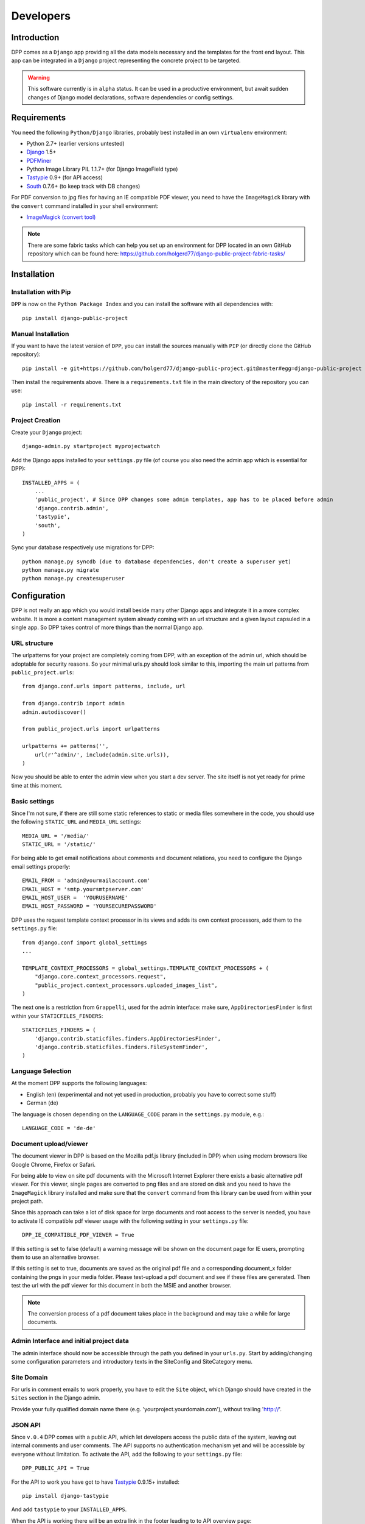 .. _developers:

==========
Developers
==========

.. _installation:

Introduction
============

DPP comes as a ``Django`` app providing all the data models necessary and the templates for the front end
layout. This app can be integrated in a ``Django`` project representing the concrete project to be targeted.

.. warning:: This software currently is in ``alpha`` status. It can be used in a productive environment,
             but await sudden changes of Django model declarations, software dependencies or config settings. 

Requirements
============

You need the following ``Python/Django`` libraries, probably best installed in an own ``virtualenv`` environment:

* Python 2.7+ (earlier versions untested)
* `Django <https://www.djangoproject.com/>`_ 1.5+
* `PDFMiner <http://www.unixuser.org/~euske/python/pdfminer/index.html>`_
* Python Image Library PIL 1.1.7+ (for Django ImageField type)
* `Tastypie <http://tastypieapi.org/>`_ 0.9+ (for API access)
* `South <http://south.aeracode.org/>`_ 0.7.6+ (to keep track with DB changes)

For PDF conversion to jpg files for having an IE compatible PDF viewer, you need to have the 
``ImageMagick`` library with the ``convert`` command installed in your shell environment:

* `ImageMagick (convert tool) <http://www.imagemagick.org/>`_

.. note:: There are some fabric tasks which can help you set up an environment for DPP located in
          an own GitHub repository which can be found here: https://github.com/holgerd77/django-public-project-fabric-tasks/

Installation
============

Installation with Pip
---------------------
``DPP`` is now on the ``Python Package Index`` and you can install the software with all dependencies
with::

    pip install django-public-project

Manual Installation
-------------------
If you want to have the latest version of ``DPP``, you can install the sources manually 
with ``PIP`` (or directly clone the GitHub repository)::

    pip install -e git+https://github.com/holgerd77/django-public-project.git@master#egg=django-public-project

Then install the requirements above. There is a ``requirements.txt`` file in the main directory
of the repository you can use::

    pip install -r requirements.txt

Project Creation
---------------- 
Create your ``Django`` project::

    django-admin.py startproject myprojectwatch

Add the Django apps installed to your ``settings.py`` file (of course you also need the admin app which
is essential for DPP)::

    INSTALLED_APPS = (
        ...
        'public_project', # Since DPP changes some admin templates, app has to be placed before admin
        'django.contrib.admin',
        'tastypie',
        'south',
    )

Sync your database respectively use migrations for DPP::

    python manage.py syncdb (due to database dependencies, don't create a superuser yet)
    python manage.py migrate
    python manage.py createsuperuser

Configuration
=============

DPP is not really an app which you would install beside many other Django apps and integrate it in a more
complex website. It is more a content management system already coming with an url structure and a given
layout capsuled in a single app. So DPP takes control of more things than the normal Django app.

URL structure
-------------
The urlpatterns for your project are completely coming from DPP, with an exception of the admin url,
which should be adoptable for security reasons. So your minimal urls.py should look similar to this,
importing the main url patterns from ``public_project.urls``::

    from django.conf.urls import patterns, include, url

    from django.contrib import admin
    admin.autodiscover()
    
    from public_project.urls import urlpatterns
    
    urlpatterns += patterns('',
        url(r'^admin/', include(admin.site.urls)),
    )

Now you should be able to enter the admin view when you start a dev server. The site itself is not yet
ready for prime time at this moment.

.. image:: images/screenshot_admin_overview.png


Basic settings
--------------
Since I'm not sure, if there are still some static references to static or media files somewhere in the code,
you should use the following ``STATIC_URL`` and ``MEDIA_URL`` settings::

   MEDIA_URL = '/media/'
   STATIC_URL = '/static/'

For being able to get email notifications about comments and document relations, you need to configure
the Django email settings properly::

    EMAIL_FROM = 'admin@yourmailaccount.com'
    EMAIL_HOST = 'smtp.yoursmtpserver.com'
    EMAIL_HOST_USER =  'YOURUSERNAME'
    EMAIL_HOST_PASSWORD = 'YOURSECUREPASSWORD'
   

DPP uses the request template context processor in its views and adds its own context processors,
add them to the ``settings.py`` file::
   
    from django.conf import global_settings
    ...
    
    TEMPLATE_CONTEXT_PROCESSORS = global_settings.TEMPLATE_CONTEXT_PROCESSORS + (
        "django.core.context_processors.request",
        "public_project.context_processors.uploaded_images_list",
    )

The next one is a restriction from ``Grappelli``, used for the admin interface: make sure, ``AppDirectoriesFinder``
is first within your ``STATICFILES_FINDERS``::

    STATICFILES_FINDERS = (
        'django.contrib.staticfiles.finders.AppDirectoriesFinder',
        'django.contrib.staticfiles.finders.FileSystemFinder',
    )

Language Selection
------------------
At the moment DPP supports the following languages:

* English (en) (experimental and not yet used in production, probably you have to correct some stuff)
* German (de)

The language is chosen depending on the ``LANGUAGE_CODE`` param in the ``settings.py`` module, e.g.::

    LANGUAGE_CODE = 'de-de'


Document upload/viewer
----------------------

The document viewer in DPP is based on the Mozilla pdf.js library (included in DPP) when using modern
browsers like Google Chrome, Firefox or Safari.

For being able to view on site pdf documents with the Microsoft Internet Explorer there exists a basic 
alternative pdf viewer. For this viewer, single pages are converted to png files and are stored on disk
and you need to have the ``ImageMagick`` library installed and make sure that the ``convert`` command 
from this library can be used from within your project path.

Since this approach can take a lot of disk space for large documents and root access to the server is
needed, you have to activate IE compatible pdf viewer usage with the following setting in your 
``settings.py`` file::

    DPP_IE_COMPATIBLE_PDF_VIEWER = True

If this setting is set to false (default) a warning message will be shown on the document page for IE
users, prompting them to use an alternative browser.

If this setting is set to true, documents are saved as the original pdf file and a corresponding 
document_x folder containing the pngs in your media folder. Please test-upload a pdf document and 
see if these files are generated. Then test the url with the pdf viewer for this document in both 
the MSIE and another browser.

.. note:: The conversion process of a pdf document takes place in the background and may take a while
          for large documents.


Admin Interface and initial project data
-----------------------------------------
The admin interface should now be accessible through the path you defined in your ``urls.py``.
Start by adding/changing some configuration parameters and introductory texts in the SiteConfig
and SiteCategory menu.

Site Domain
-----------
For urls in comment emails to work properly, you have to edit the ``Site`` object, which Django
should have created in the ``Sites`` section in the Django admin.

Provide your fully qualified domain name there (e.g. 'yourproject.yourdomain.com'), without
trailing 'http://'.


JSON API
--------
Since ``v.0.4`` DPP comes with a public API, which let developers access the public data of the
system, leaving out internal comments and user comments. The API supports no authentication mechanism
yet and will be accessible by everyone without limitation. To activate the API, add the following to 
your ``settings.py`` file::

    DPP_PUBLIC_API = True

For the API to work you have got to have `Tastypie <http://tastypieapi.org/>`_ 0.9.15+ installed::

    pip install django-tastypie

And add ``tastypie`` to your ``INSTALLED_APPS``.

When the API is working there will be an extra link in the footer leading to to API overview page::

    http://yourproject.org/api/

.. note:: The API is still in an experimental/early stage, many features are missing and
          usage params will probably change in the future.


Backing up the Database
=======================

When backing up the database of a DPP installation, it works best to use the ``-n`` option for
saving content type and some ohter references as natural keys and at the same time ommit backing up the 
contenttypes app and the auth.Permission model. This makes it easier to recover an installation
after DB data loss, since Django is automatically generating the content type objects (used in DPP
for comments) which could lead to problems with IDs if not using natural keys::

    python manage.py dumpdata -n -e contenttypes -e auth.Permission > dpp_dump.json

When loading the data from a generated dump it is important to comment out the ``post_save`` signals
from the ``models.py`` file, otherwise an error will occur::

    python manage.py loaddata dpp_dump.json


Running the Test Suite
======================

Tests for ``DPP`` are organized in an own django project called ``bpw_tests`` located under the
folder ``tests``. For running the test suite the following libraries are required:

* `Selenium <http://selenium-python.readthedocs.org/en/latest/>`_ 2.3+
* `django-dynamic-fixture <https://github.com/paulocheque/django-dynamic-fixture>`_ 1.6+

The following types of tests are implemented:

Test Server
-----------
A test server is necessary to run some of the tests (e.g. testing RSS feeds). The data for the 
test server configuration can be created with::

	./init_test_project.sh

This doesn't has to be done every time before running the tests, but at least once and every time
after updating the ``DPP`` library.

The test server can than be started with::

    ./testserver.sh

The test server serves a normal ``DPP`` instance and both the frontend site and the admin should be
normally accessible through the browser:

* http://127.0.0.1:8010/
* http://127.0.0.1:8010/admin/

Browser/Selenium Tests
----------------------
The purpose of Selenium tests is to test the front-end functionality of the site. Tests are
organized in the app ``browser`` and can be run from within the ``tests`` directory with::

    python manage.py test browser #whole test suite
    python manage.py test browser.GenericTest #one test case
    python manage.py test browser.GenericTest.test_main_page #a single test method

Testing the 404 Template
------------------------
When ``DEBUG`` is set to ``True`` in ``settings.py``, ``404 template`` can be tested via the following
url::

    http://yourdevelopmenturl/404test/


How to contribute: Translation
==============================

General How-To
--------------
The main area for contribution for this project is translation, since the scope of the software is relatively
wide. So if you have got some time, speak English as a base language and another language like Spanish, Russian, 
French,... you are very welcome to help out (you don't need to be a developer for this task)!

You find the basic english language file called ``django.po`` on the 
`DPP GitHub Page <https://github.com/holgerd77/django-public-project>`_
in the following folder::
    
    public_project/locale/en/LC_MESSAGES/
    
Open this file and copy its contents. Then write the translation of the ``msg`` id strings between the 
double quotes after the ``msstr`` attribute. For longer strings you can use a format like this::

    #: models.py:123
    msgid "Structural parts of the project being stable over time."
    msgstr ""
    "Structural parts of the project being stable over time, e.g. 'Terminals', "
    "'Gates', 'Traffic Control', 'Integration of Public Transportation', not too "
    "much (<10), often useful as well: one entry for the project as a whole."
    
Just replace the ``msgstr`` with the translation in your language. If there is already a ``msgstr`` in 
english in the ``django.po`` file, use this string as a translation basis instead of ``msgid`` and
replace the english string with your language translation.

When you are ready with your translation open an issue on GitHub and past your text there or (advanced
developer version) make a pull request.

.. note:: If you have got limited time: please choose accuracy over speed, it's more helpful if you translate
          20 strings in an appropriate manner and take some time to think about the translation than translating
          50 strings and often missing the context or have spelling errors!


Generating/compiling message files
----------------------------------

For generating the message files for a specific locale from the source identifiers, change to the ``public_project``
app directory and generate the message file for the desired locale with::

    django-admin.py makemessages -l de

Then translate the missing identifier strings and compile the message files with::

    django-admin.py compilemessages


Release Notes
=============

**Changes in version 0.6-alpha** (no date yet!)

* ATTENTION! UPDATE WILL REMOVE THE WEB_SOURCES OF YOUR PROJECT OBJECT (ADMIN).
  PLEASE BACKUP THEM AND ADD THEM TO APPROPRIATE SITECATEGORY OBJECTS AFTER UPDATE!
* Replaced structuring of participants by participant type with a more flexible concept allowing the
  grouping participants to other participants (groups) by a new attribute ``belongs_to`` in admin and
  a new many-to-many model ``Membership``. A membership is described by a ``function`` and a boolean field
  ``active``, connecting two participants. This is replacing the former concept ``responsible_participants``
  and ``former_responsible_participants``, which could be found in ``Project`` tabe. Both fields were
  removed. 
  DB changes: migrations ``0002_auto__del_field_participant_type.py``, ``0003_auto.py``, ``0008_auto_add_membership.py``.
* Project Parts (Topics) can now also be hierarchically structured, every project part object now has a new
  attribute ``main_project_part`` allowing to connect project parts to a main topic. This new structure
  (as well as the participant grouping) will be visible in the frontend as well.
  DB changes: migration ``0004_auto_add_field_projectpart_main_project_part.py``
* New ``SiteCategory`` model for providing intro texts to the website categories ("Home", "Questions", ...)
  and connecting documents and websites with categories, replacing the old model ``Project`` (deleted).
  DB changes: migrations ``0005_auto_add_sitecategory.py``, ``0006_intro_texts_to_site_category.py``
  (for automatic data transfer from ``Project`` instance) and ``0007_auto_del_project.py``.
* NOTE TO SELF: ADD INFORMATION ABOUT THE REST OF THE MIGRATIONS, IF POSSIBLE ENHANCE MIGRATION ABOVE,
  LOOK THROUGH COMMITS
* Direct integration of TinyMCE as HTML editor for descriptive admin fields by overwriting Django admin
  templates. ``public_project`` app in ``INSTALLED_APPS`` in ``settings.py`` now has to be placed before (!)
  Django admin app, new ``TEMPLATE_CONTEXT_PROCESSOR`` (also has to be added to ``settings.py``) for loading
  images in Admin to be selectable by TinyMCE editor
  

**Changes in version 0.5-alpha (Renaming Release)** (2013-05-27)

This release is just for renaming the Django app. Due to the development of the software it came up,
that the focus of the software is broader than actually thought, so the name ``django-public-project`` (DPP)
is misleading and the software was renamed to ``django-public-project`` (DPP). This comes with a lot of
hassle and won't happen again in the lifecyle of this software, but I felt, that in this early stage
of the software, it is the only chance to make such a step.

If you already have a deployment of the software installed and have problems upgrading please contact
me (@HolgerD77).

On ``GitHub`` the software moved to a new repository https://github.com/holgerd77/django-public-project 
with a new commit history. The ``South`` history has been restarted as well.

Steps to manually upgrade:

1. BACKUP YOUR DATABASE! BACKUP YOUR PROJECT FOLDER!
2. Create a JSON dump of your project with the ``-n`` option for preserving natural keys, leave out
   the ``South`` tables: ``python manage.py dumpdata -n -e contenttypes -e auth.Permission -e south > bpw_dpp_dump.json``
3. Rename the suffix of ``django-public-project`` specific settings in ``settings.py`` from
   ``BPW`` to ``DPP``
4. Remove ``big_projects_watch`` from ``INSTALLED_APPS`` in your ``settings.py`` file
   and add ``public_project``.
5. Enter a new database name (for security reasons, leave old DB untouched) in your ``settings.py``.
6. Run ``python manage.py syncdb``, ``python manage.py migrate``, don't create a superuser
7. Search and replace all occurrences of ``big_projects_watch`` in your JSON DB dump with 
   ``public_project`` (e.g. in vi use ":%s/big_projects_watch/public_project/g"), keep a copy of the unmodified file!
8. Load your JSON dump in the new DB with ``python manage.py loaddata yourjsonfile.json``.
9. Test your application. Sorry for the inconvenience.


**Changes in version 0.4-alpha** (2013-05-04)

* New **activity feed on main page**, integrating different activities in the system like an admin user
  adding a new object (e.g. a new event, participant, ...) or an visitor on the website commenting
  on an object. New model ``ActivityLog`` (see Migration 0016), activities are always bound to objects
  in the system, concept is flexible and expandable so that new activities around system objects can
  be added in the future
* **RSS feeds** for various pages of the system, closely connected to the activity concept.
  Feeds for the different new system objects, new comments on certain objects, a general activity feed,
  a general comment feed and a feed for new research requests (see further down)
* **Own pages/urls for questions, expanded editorial possibilities**: every question now has an own
  url and expanded possibilities to be described, new model fields for ``Question`` model class
  (see Migration 0018)
* **Integration of questions in system comments**: questions can now be referenced by site visitors
  in there comments and questions can be commented itself as well
* **New research requests associated with questions**: site owners can now give research requests
  to the crowd, describing tasks to be done or information to be found in documents. A research 
  request is always associated with a question and can further - similar to comments - be associated
  with different system objects. Site admins can directly enter new requests on the associated
  question page.
* **Experimental version of a public API** Various objects in the system can now be accessed via
  a public JSON API if desired


**Changes in version 0.3-alpha** (2013-04-08)

* Layout overhall (category colors, bigger headlines, breadcrumb navigation, UI tweaks)
* ``WITH_PUBLIC_DOCS`` setting in ``settings.py`` replaced with ``BPW_IE_COMPATIBLE_PDF_VIEWER``
  (see: :ref:`installation`)
* New detail info boxes for events, documents, used on main page to highlight newest events, documents
* Introduced search tags as new information concept (new DB models ``SearchTag``, ``SearchTagCacheEntry``,
  use ``South`` when upgrading): provided in Django admin for Events, Participants, ProjectParts, used
  for tag cloud generation and displaying documents containing these search tags on detail pages for
  Events, Participants, ProjectParts
* Search tag clouds (click induces search) on main page, document pages
* One unified crowdsource concept, merging the former concepts ``DocumentRelations`` into a broader
  ``Comments`` concept. ATTENTION! THESE CHANGES COME ALONG WITH HEAVY DB CHANGES AND NEED MANUAL 
  WORK TO GET THINGS WORKING AGAIN!
  
  * When upgrading create a dump from your ``DocumentRelation``, ``Comment`` table entries first
  * ``DocumentRelation`` model is completely removed, entries have to be manually copied into
    ``Comment`` table 
  

**Changes in version 0.2-alpha** (2013-01-22)

* Layout based on Twitter Bootstrap
* Participants, ProjectParts, ProjectGoals, Events as basic project entities
* Modeling of questions around the project
* Document upload / PDF viewer based on pdf.js
* Crowdsourcing of comments / document relations

**Changes in version 0.1-pre-alpha** (2012-08-08)

* Initial verion

